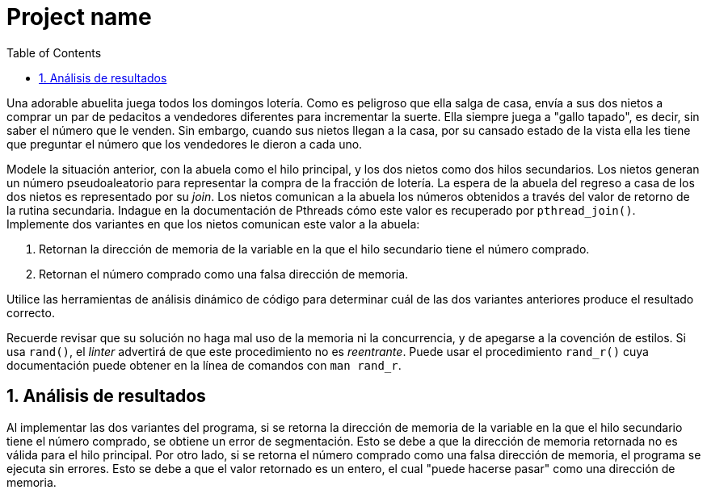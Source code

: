 = Project name
:experimental:
:nofooter:
:source-highlighter: pygments
:sectnums:
:stem: latexmath
:toc:
:xrefstyle: short

Una adorable abuelita juega todos los domingos lotería. Como es peligroso que ella salga de casa, envía a sus dos nietos a comprar un par de pedacitos a vendedores diferentes para incrementar la suerte. Ella siempre juega a "gallo tapado", es decir, sin saber el número que le venden. Sin embargo, cuando sus nietos llegan a la casa, por su cansado estado de la vista ella les tiene que preguntar el número que los vendedores le dieron a cada uno.

Modele la situación anterior, con la abuela como el hilo principal, y los dos nietos como dos hilos secundarios. Los nietos generan un número pseudoaleatorio para representar la compra de la fracción de lotería. La espera de la abuela del regreso a casa de los dos nietos es representado por su _join_. Los nietos comunican a la abuela los números obtenidos a través del valor de retorno de la rutina secundaria. Indague en la documentación de Pthreads cómo este valor es recuperado por `pthread_join()`. Implemente dos variantes en que los nietos comunican este valor a la abuela:

1. Retornan la dirección de memoria de la variable en la que el hilo secundario tiene el número comprado.
2. Retornan el número comprado como una falsa dirección de memoria.

Utilice las herramientas de análisis dinámico de código para determinar cuál de las dos variantes anteriores produce el resultado correcto.

Recuerde revisar que su solución no haga mal uso de la memoria ni la concurrencia, y de apegarse a la covención de estilos. Si usa `rand()`, el _linter_ advertirá de que este procedimiento no es _reentrante_. Puede usar el procedimiento `rand_r()` cuya documentación puede obtener en la línea de comandos con `man rand_r`.


== Análisis de resultados
Al implementar las dos variantes del programa, si se retorna la dirección de memoria de la variable en la que el hilo secundario tiene el número comprado, se obtiene un error de segmentación. Esto se debe a que la dirección de memoria retornada no es válida para el hilo principal. Por otro lado, si se retorna el número comprado como una falsa dirección de memoria, el programa se ejecuta sin errores. Esto se debe a que el valor retornado es un entero, el cual "puede hacerse pasar" como una dirección de memoria.
